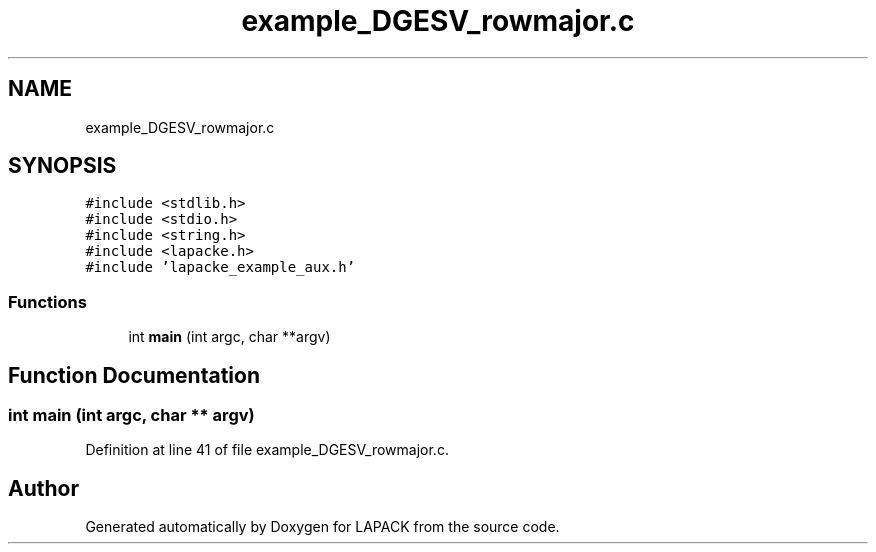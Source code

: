 .TH "example_DGESV_rowmajor.c" 3 "Tue Nov 14 2017" "Version 3.8.0" "LAPACK" \" -*- nroff -*-
.ad l
.nh
.SH NAME
example_DGESV_rowmajor.c
.SH SYNOPSIS
.br
.PP
\fC#include <stdlib\&.h>\fP
.br
\fC#include <stdio\&.h>\fP
.br
\fC#include <string\&.h>\fP
.br
\fC#include <lapacke\&.h>\fP
.br
\fC#include 'lapacke_example_aux\&.h'\fP
.br

.SS "Functions"

.in +1c
.ti -1c
.RI "int \fBmain\fP (int argc, char **argv)"
.br
.in -1c
.SH "Function Documentation"
.PP 
.SS "int main (int argc, char ** argv)"

.PP
Definition at line 41 of file example_DGESV_rowmajor\&.c\&.
.SH "Author"
.PP 
Generated automatically by Doxygen for LAPACK from the source code\&.
